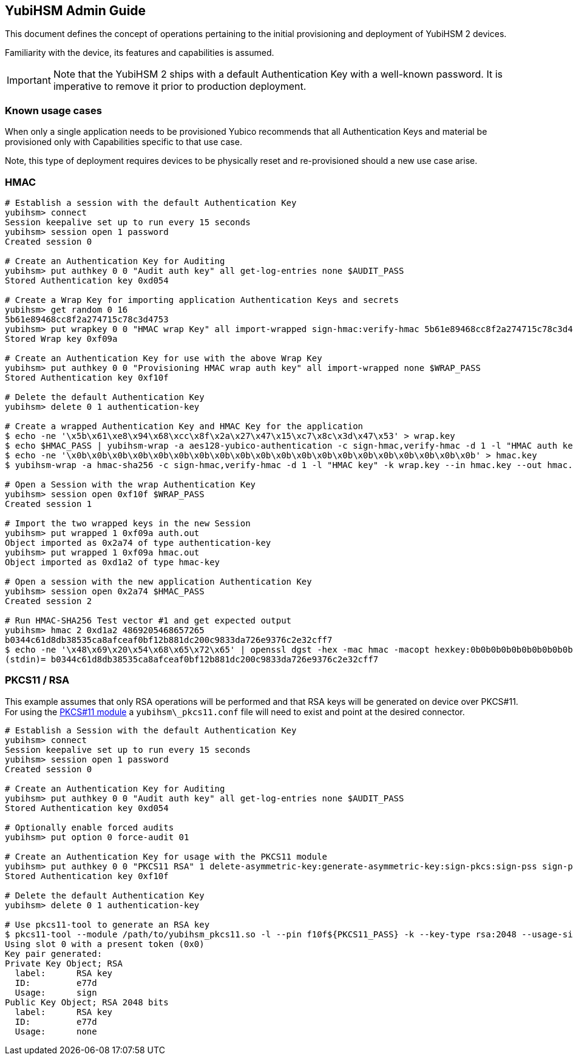 == YubiHSM Admin Guide

This document defines the concept of operations pertaining to the initial
provisioning and deployment of YubiHSM 2 devices.

Familiarity with the device, its features and capabilities is assumed.

IMPORTANT: Note that the YubiHSM 2 ships with a default Authentication Key with a well-known password. It is imperative to remove it prior to production deployment.

=== Known usage cases

When only a single application needs to be provisioned Yubico recommends that
all Authentication Keys and material be provisioned only with Capabilities
specific to that use case.

Note, this type of deployment requires devices to be physically reset and
re-provisioned should a new use case arise.

=== HMAC

[source, bash]
----
# Establish a session with the default Authentication Key
yubihsm> connect
Session keepalive set up to run every 15 seconds
yubihsm> session open 1 password
Created session 0

# Create an Authentication Key for Auditing
yubihsm> put authkey 0 0 "Audit auth key" all get-log-entries none $AUDIT_PASS
Stored Authentication key 0xd054

# Create a Wrap Key for importing application Authentication Keys and secrets
yubihsm> get random 0 16
5b61e89468cc8f2a274715c78c3d4753
yubihsm> put wrapkey 0 0 "HMAC wrap Key" all import-wrapped sign-hmac:verify-hmac 5b61e89468cc8f2a274715c78c3d4753
Stored Wrap key 0xf09a

# Create an Authentication Key for use with the above Wrap Key
yubihsm> put authkey 0 0 "Provisioning HMAC wrap auth key" all import-wrapped none $WRAP_PASS
Stored Authentication key 0xf10f

# Delete the default Authentication Key
yubihsm> delete 0 1 authentication-key

# Create a wrapped Authentication Key and HMAC Key for the application
$ echo -ne '\x5b\x61\xe8\x94\x68\xcc\x8f\x2a\x27\x47\x15\xc7\x8c\x3d\x47\x53' > wrap.key
$ echo $HMAC_PASS | yubihsm-wrap -a aes128-yubico-authentication -c sign-hmac,verify-hmac -d 1 -l "HMAC auth key" -k wrap.key --in - --out auth.out -e none
$ echo -ne '\x0b\x0b\x0b\x0b\x0b\x0b\x0b\x0b\x0b\x0b\x0b\x0b\x0b\x0b\x0b\x0b\x0b\x0b\x0b\x0b' > hmac.key
$ yubihsm-wrap -a hmac-sha256 -c sign-hmac,verify-hmac -d 1 -l "HMAC key" -k wrap.key --in hmac.key --out hmac.out

# Open a Session with the wrap Authentication Key
yubihsm> session open 0xf10f $WRAP_PASS
Created session 1

# Import the two wrapped keys in the new Session
yubihsm> put wrapped 1 0xf09a auth.out
Object imported as 0x2a74 of type authentication-key
yubihsm> put wrapped 1 0xf09a hmac.out
Object imported as 0xd1a2 of type hmac-key

# Open a session with the new application Authentication Key
yubihsm> session open 0x2a74 $HMAC_PASS
Created session 2

# Run HMAC-SHA256 Test vector #1 and get expected output
yubihsm> hmac 2 0xd1a2 4869205468657265
b0344c61d8db38535ca8afceaf0bf12b881dc200c9833da726e9376c2e32cff7
$ echo -ne '\x48\x69\x20\x54\x68\x65\x72\x65' | openssl dgst -hex -mac hmac -macopt hexkey:0b0b0b0b0b0b0b0b0b0b0b0b0b0b0b0b0b0b0b0b -sha256
(stdin)= b0344c61d8db38535ca8afceaf0bf12b881dc200c9833da726e9376c2e32cff7
----

=== PKCS11 / RSA

This example assumes that only RSA operations will be performed and
that RSA keys will be generated on device over PKCS#11. For using the
link:../Component_Reference/PKCS_11/[PKCS#11 module] a
`yubihsm\_pkcs11.conf` file will need to exist and point at the
desired connector.

[source, bash]
----
# Establish a Session with the default Authentication Key
yubihsm> connect
Session keepalive set up to run every 15 seconds
yubihsm> session open 1 password
Created session 0

# Create an Authentication Key for Auditing
yubihsm> put authkey 0 0 "Audit auth key" all get-log-entries none $AUDIT_PASS
Stored Authentication key 0xd054

# Optionally enable forced audits
yubihsm> put option 0 force-audit 01

# Create an Authentication Key for usage with the PKCS11 module
yubihsm> put authkey 0 0 "PKCS11 RSA" 1 delete-asymmetric-key:generate-asymmetric-key:sign-pkcs:sign-pss sign-pkcs:sign-pss $PKCS11_PASS
Stored Authentication key 0xf10f

# Delete the default Authentication Key
yubihsm> delete 0 1 authentication-key

# Use pkcs11-tool to generate an RSA key
$ pkcs11-tool --module /path/to/yubihsm_pkcs11.so -l --pin f10f${PKCS11_PASS} -k --key-type rsa:2048 --usage-sign --label "RSA key"
Using slot 0 with a present token (0x0)
Key pair generated:
Private Key Object; RSA
  label:      RSA key
  ID:         e77d
  Usage:      sign
Public Key Object; RSA 2048 bits
  label:      RSA key
  ID:         e77d
  Usage:      none
----
